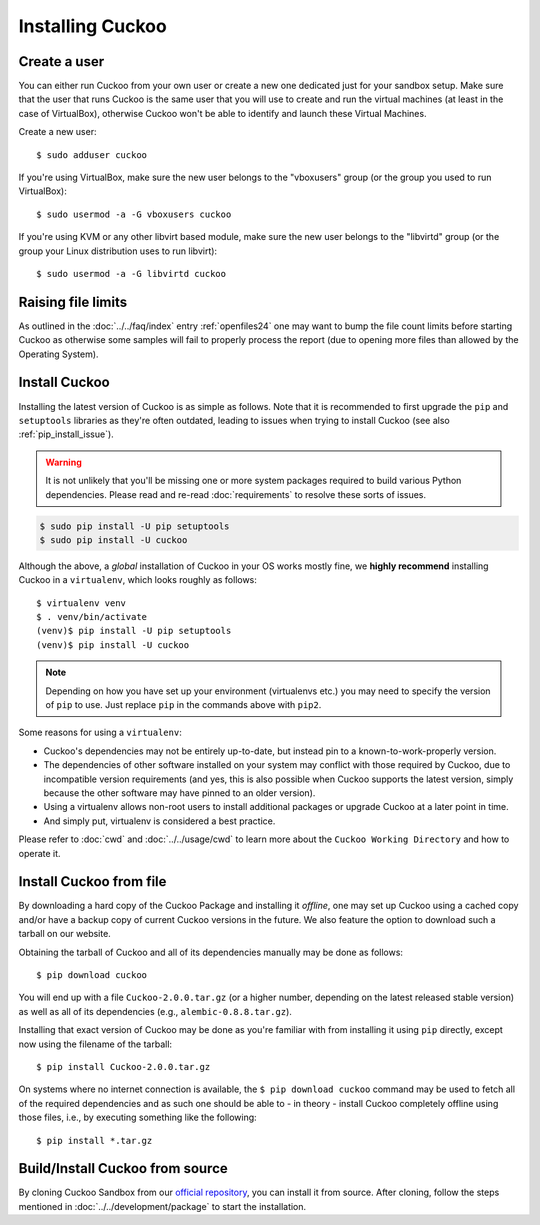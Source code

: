 .. _installing:

=================
Installing Cuckoo
=================

Create a user
=============

You can either run Cuckoo from your own user or create a new one dedicated
just for your sandbox setup. Make sure that the user that runs Cuckoo is the
same user that you will use to create and run the virtual machines (at least
in the case of VirtualBox), otherwise Cuckoo won't be able to identify and
launch these Virtual Machines.

Create a new user::

    $ sudo adduser cuckoo

If you're using VirtualBox, make sure the new user belongs to the "vboxusers"
group (or the group you used to run VirtualBox)::

    $ sudo usermod -a -G vboxusers cuckoo

If you're using KVM or any other libvirt based module, make sure the new user
belongs to the "libvirtd" group (or the group your Linux distribution uses to
run libvirt)::

    $ sudo usermod -a -G libvirtd cuckoo

Raising file limits
===================

As outlined in the :doc:`../../faq/index` entry :ref:`openfiles24` one may
want to bump the file count limits before starting Cuckoo as otherwise some
samples will fail to properly process the report (due to opening more files
than allowed by the Operating System).

.. _install_cuckoo:

Install Cuckoo
==============

Installing the latest version of Cuckoo is as simple as follows. Note that it
is recommended to first upgrade the ``pip`` and ``setuptools`` libraries as
they're often outdated, leading to issues when trying to install Cuckoo (see
also :ref:`pip_install_issue`).

.. warning::
   It is not unlikely that you'll be missing one or more system packages
   required to build various Python dependencies. Please read and re-read
   :doc:`requirements` to resolve these sorts of issues.

.. code-block:: bash

    $ sudo pip install -U pip setuptools
    $ sudo pip install -U cuckoo

Although the above, a *global* installation of Cuckoo in your OS works mostly
fine, we **highly recommend** installing Cuckoo in a ``virtualenv``, which
looks roughly as follows::

    $ virtualenv venv
    $ . venv/bin/activate
    (venv)$ pip install -U pip setuptools
    (venv)$ pip install -U cuckoo

.. note::
	Depending on how you have set up your environment (virtualenvs etc.) you 
	may need to specify the version of ``pip`` to use. Just replace ``pip``
	in the commands above with ``pip2``.

Some reasons for using a ``virtualenv``:

* Cuckoo's dependencies may not be entirely up-to-date, but instead pin to a
  known-to-work-properly version.
* The dependencies of other software installed on your system may conflict
  with those required by Cuckoo, due to incompatible version requirements (and
  yes, this is also possible when Cuckoo supports the latest version, simply
  because the other software may have pinned to an older version).
* Using a virtualenv allows non-root users to install additional packages or
  upgrade Cuckoo at a later point in time.
* And simply put, virtualenv is considered a best practice.

Please refer to :doc:`cwd` and :doc:`../../usage/cwd` to learn more about the
``Cuckoo Working Directory`` and how to operate it.

Install Cuckoo from file
========================

By downloading a hard copy of the Cuckoo Package and installing it *offline*,
one may set up Cuckoo using a cached copy and/or have a backup copy of current
Cuckoo versions in the future. We also feature the option to download such a
tarball on our website.

Obtaining the tarball of Cuckoo and all of its dependencies manually may be
done as follows::

    $ pip download cuckoo

You will end up with a file ``Cuckoo-2.0.0.tar.gz`` (or a higher number,
depending on the latest released stable version) as well as all of its
dependencies (e.g., ``alembic-0.8.8.tar.gz``).

Installing that exact version of Cuckoo may be done as you're familiar with
from installing it using ``pip`` directly, except now using the filename of
the tarball::

    $ pip install Cuckoo-2.0.0.tar.gz

On systems where no internet connection is available, the ``$ pip download
cuckoo`` command may be used to fetch all of the required dependencies and as
such one should be able to - in theory - install Cuckoo completely offline
using those files, i.e., by executing something like the following::

    $ pip install *.tar.gz

Build/Install Cuckoo from source
================================

By cloning Cuckoo Sandbox from our `official repository`_, you can install it from source.
After cloning, follow the steps mentioned in :doc:`../../development/package` to start the installation.

.. _`official repository`: https://github.com/cuckoosandbox/cuckoo
